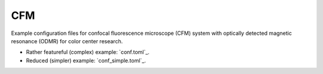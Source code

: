 CFM
===

Example configuration files for confocal fluorescence microscope (CFM) system
with optically detected magnetic resonance (ODMR) for color center research.

- Rather featureful (complex) example: `conf.toml`_.
- Reduced (simpler) example: `conf_simple.toml`_.
